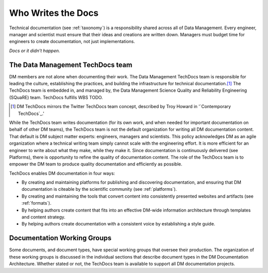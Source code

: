 .. _people:

Who Writes the Docs
===================

Technical documentation (see :ref:`taxonomy`) is a responsibility shared across all of Data Management.
Every engineer, manager and scientist must ensure that their ideas and creations are written down.
Managers must budget time for engineers to create documentation, not just implementations.

*Docs or it didn’t happen.*

.. credit: Eric Holscher

The Data Management TechDocs team
---------------------------------

DM members are not alone when documenting their work.
The Data Management TechDocs team is responsible for leading the culture, establishing the practices, and building the infrastructure for technical documentation.\ [#fn-techdocs]_
The TechDocs team is embedded in, and managed by, the Data Management Science Quality and Reliability Engineering (SQuaRE) team.
TechDocs fulfills WBS TODO.

.. [#fn-techdocs] DM TechDocs mirrors the Twitter TechDocs team concept, described by Troy Howard in '`Contemporary TechDocs`_.'

While the TechDocs team writes documentation (for its own work, and when needed for important documentation on behalf of other DM teams), the TechDocs team is not the default organization for writing all DM documentation content.
That default is DM subject matter experts: engineers, managers and scientists.
This policy acknowledges DM as an agile organization where a technical writing team simply cannot scale with the engineering effort.
It is more efficient for an engineer to write about what they make, while they make it.
Since documentation is continuously delivered (see Platforms), there is opportunity to refine the quality of documentation content.
The role of the TechDocs team is to empower the DM team to produce quality documentation and efficiently as possible.

TechDocs enables DM documentation in four ways:

- By creating and maintaining platforms for publishing and discovering documentation, and ensuring that DM documentation is citeable by the scientific community  (see :ref:`platforms`).
- By creating and maintaining the tools that convert content into consistently presented websites and artifacts (see :ref:`formats`).
- By helping authors create content that fits into an effective DM-wide information architecture through templates and content strategy.
- By helping authors create documentation with a consistent voice by establishing a style guide.

Documentation Working Groups
----------------------------

Some documents, and document types, have special working groups that oversee their production.
The organization of these working groups is discussed in the individual sections that describe document types in the DM Documentation Architecture. Whether stated or not, the TechDocs team is available to support all DM documentation projects. 
